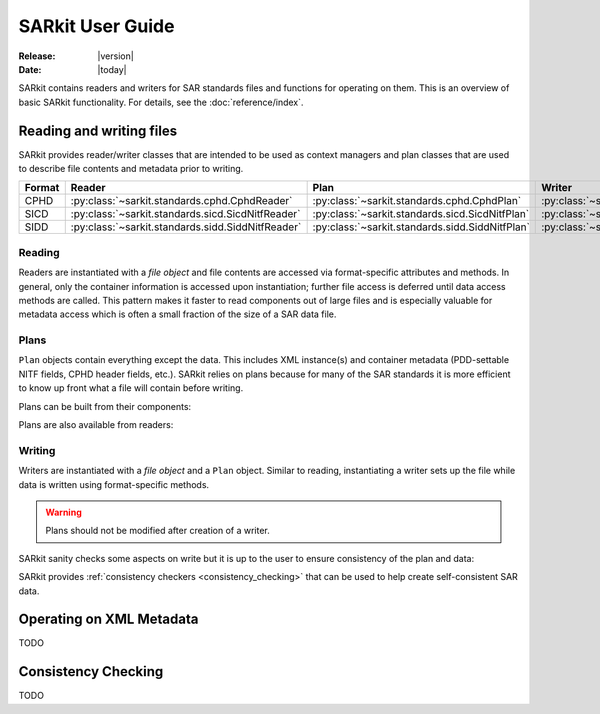 .. _user_guide:

=================
SARkit User Guide
=================

:Release: |version|
:Date: |today|

SARkit contains readers and writers for SAR standards files and functions for operating on them.
This is an overview of basic SARkit functionality. For details, see the :doc:`reference/index`.

Reading and writing files
=========================
SARkit provides reader/writer classes that are intended to be used as context managers and plan classes that are used to
describe file contents and metadata prior to writing.

======   =================================================     ===============================================    =================================================
Format   Reader                                                Plan                                               Writer
======   =================================================     ===============================================    =================================================
CPHD     :py:class:`~sarkit.standards.cphd.CphdReader`         :py:class:`~sarkit.standards.cphd.CphdPlan`        :py:class:`~sarkit.standards.cphd.CphdWriter`
SICD     :py:class:`~sarkit.standards.sicd.SicdNitfReader`     :py:class:`~sarkit.standards.sicd.SicdNitfPlan`    :py:class:`~sarkit.standards.sicd.SicdNitfWriter`
SIDD     :py:class:`~sarkit.standards.sidd.SiddNitfReader`     :py:class:`~sarkit.standards.sidd.SiddNitfPlan`    :py:class:`~sarkit.standards.sidd.SiddNitfWriter`
======   =================================================     ===============================================    =================================================


Reading
-------

Readers are instantiated with a `file object` and file contents are accessed via format-specific attributes and methods.
In general, only the container information is accessed upon instantiation; further file access is deferred until
data access methods are called.
This pattern makes it faster to read components out of large files and is especially valuable for metadata access which
is often a small fraction of the size of a SAR data file.

.. testsetup::

   import pathlib
   import tempfile

   import lxml.etree
   import numpy as np

   import sarkit.standards.sicd.io as sarkit_sicd

   tmpdir = tempfile.TemporaryDirectory()
   tmppath = pathlib.Path(tmpdir.name)
   example_sicd = tmppath / "example.sicd"
   sec = {"security": {"clas": "U"}}
   example_sicd_xmltree = lxml.etree.parse("data/example-sicd-1.4.0.xml")
   sicd_plan = sarkit_sicd.SicdNitfPlan(
      sicd_xmltree=example_sicd_xmltree,
      header_fields={"ostaid": "nowhere", "ftitle": "SARkit example SICD FTITLE"} | sec,
      is_fields={"isorce": "this sensor"} | sec,
      des_fields=sec,
   )
   with open(example_sicd, "wb") as f, sarkit_sicd.SicdNitfWriter(f, sicd_plan):
      pass  # don't currently care about the pixels


.. testcleanup::

   tmpdir.cleanup()

.. doctest::

   >>> with open(example_sicd, "rb") as f:
   ...   with sarkit_sicd.SicdNitfReader(f) as reader:
   ...      pixels = reader.read_image()
   ...      pixels.shape
   (5727, 2362)

   # Reader attributes, but not methods, can be safely accessed outside of the
   # context manager's context

   # Access specific NITF fields that are called out in the SAR standards
   >>> reader.header_fields.ftitle
   'SARkit example SICD FTITLE'

   # XML metadata is returned as lxml.etree.ElementTree objects
   >>> (reader.sicd_xmltree.findtext(".//{*}FullImage/{*}NumRows"),
   ...  reader.sicd_xmltree.findtext(".//{*}FullImage/{*}NumCols"))
   ('5727', '2362')


Plans
-----

``Plan`` objects contain everything except the data.
This includes XML instance(s) and container metadata (PDD-settable NITF fields, CPHD header fields, etc.).
SARkit relies on plans because for many of the SAR standards it is more efficient to know up front what a file will
contain before writing.

Plans can be built from their components:

.. doctest::

   >>> plan_a = sarkit_sicd.SicdNitfPlan(
   ...   sicd_xmltree=example_sicd_xmltree,
   ...   header_fields={"ostaid": "my location", "security": {"clas": "U"}},
   ...   is_fields={"isorce": "my sensor", "security": {"clas": "U"}},
   ...   des_fields={"security": {"clas": "U"}},
   ... )

Plans are also available from readers:

.. doctest::

   >>> plan_b = reader.nitf_plan


Writing
-------

Writers are instantiated with a `file object` and a ``Plan`` object.
Similar to reading, instantiating a writer sets up the file while data is written using format-specific methods.

.. warning:: Plans should not be modified after creation of a writer.

.. doctest::

   >>> written_sicd = tmppath / "written.sicd"
   >>> with written_sicd.open("wb") as f:
   ...   with sarkit_sicd.SicdNitfWriter(f, plan_b) as writer:
   ...      writer.write_image(pixels)

   >>> with written_sicd.open("rb") as f:
   ...   f.read(9).decode()
   'NITF02.10'

SARkit sanity checks some aspects on write but it is up to the user to ensure consistency of the plan and data:

.. doctest::

   >>> bad_sicd = tmppath / "bad.sicd"
   >>> with bad_sicd.open("wb") as f:
   ...   with sarkit_sicd.SicdNitfWriter(f, plan_b) as writer:
   ...      writer.write_image(pixels.view(np.uint8))
   Traceback (most recent call last):
   ValueError: Array dtype (uint8) does not match expected dtype (complex64) for PixelType=RE32F_IM32F

SARkit provides :ref:`consistency checkers <consistency_checking>` that can be used to help create self-consistent SAR
data.

Operating on XML Metadata
=========================

TODO

.. _consistency_checking:

Consistency Checking
====================

TODO
